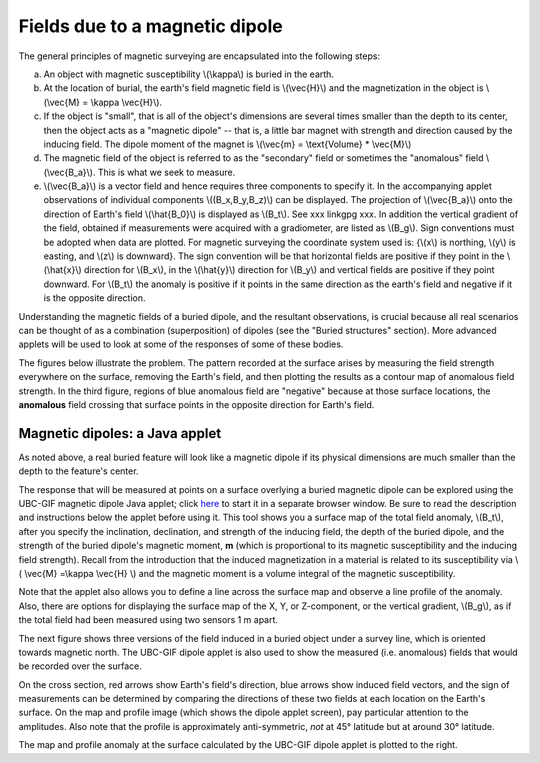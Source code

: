 .. _magnetics_buried_dipole:

Fields due to a magnetic dipole
********************************


The general principles of magnetic surveying are encapsulated into the following steps:

(a) An object with magnetic susceptibility \\(\\kappa\\) is buried in the earth. 
(b) At the location of burial, the earth's field magnetic field is \\(\\vec{H}\\) and the magnetization in the object is \\(\\vec{M} = \\kappa \\vec{H}\\).
(c) If the object is "small", that is all of the object's dimensions are several times smaller than the depth to its center, then  the object acts as a "magnetic dipole" -- that is, a little bar magnet with strength and direction caused by the inducing field. The  dipole moment of the magnet is \\(\\vec{m} = \\text{Volume} * \\vec{M}\\)
(d) The magnetic field of the object is referred to as the "secondary" field or sometimes the "anomalous" field \\(\\vec{B_a}\\). This is what we seek to measure. 
(e) \\(\\vec{B_a}\\) is a vector field and hence requires three components to specify it. In the accompanying applet observations of individual components \\((B_x,B_y,B_z)\\) can be displayed. The projection of \\(\\vec{B_a}\\) onto the direction of Earth's field \\(\\hat{B_0}\\) is displayed as \\(B_t\\). See xxx linkgpg xxx.  In addition the vertical gradient of the field, obtained if measurements were acquired with a gradiometer, are listed as \\(B_g\\).  Sign conventions must be adopted when data are plotted. For magnetic surveying the coordinate system used is: {\\(x\\) is northing, \\(y\\) is easting, and \\(z\\) is downward}.  The sign convention will be that horizontal fields are positive if they point in the \\(\\hat{x}\\) direction for \\(B_x\\), in the \\(\\hat{y}\\) direction for \\(B_y\\) and vertical fields are positive if they point downward. For \\(B_t\\) the anomaly is positive if it points in the same direction as the earth's field and negative if it is the opposite direction. 

Understanding the magnetic fields of a buried dipole, and the resultant observations, is crucial because all real scenarios can be thought of as a combination (superposition) of dipoles (see the "Buried structures" section). More advanced applets will be used to look at some of the responses of some of these bodies.


The figures below illustrate the problem. The pattern recorded at the surface arises by measuring the field strength everywhere on the surface, removing the Earth's field, and then plotting the results as a contour map of anomalous field strength. In the third figure, regions of blue anomalous field are "negative" because at those surface locations, the **anomalous** field crossing that surface points in the opposite direction for Earth's field.

.. raw:: html
    :file: buried_dipole.html

Magnetic dipoles: a Java applet
-------------------------------

As noted above, a real buried feature will look like a magnetic dipole if its physical dimensions are much smaller than the depth to the feature's center.

The response that will be measured at points on a surface overlying a buried magnetic dipole can be explored using the UBC-GIF magnetic dipole Java applet; click here_ to start it in a separate browser window. Be sure to read the description and instructions below the applet before using it. This tool shows you a surface map of the total field anomaly, \\(B_t\\), after you specify the inclination, declination, and strength of the inducing field, the depth of the buried dipole, and the strength of the buried dipole's magnetic moment, **m** (which is proportional to its magnetic susceptibility and the inducing field strength). Recall from the introduction that the  induced magnetization in a material is related to its susceptibility via \\( \\vec{M} =\\kappa \\vec{H} \\) and the magnetic moment is a volume integral of the magnetic susceptibility. 

.. _here: http://www.eos.ubc.ca/courses/eosc350/content/methods/meth_3/magdipole/dipoleapp.html

Note that the applet also allows you to define a line across the surface map and observe a line profile of the anomaly. Also, there are options for displaying the surface map of the X, Y, or Z-component, or the vertical gradient, \\(B_g\\), as if the total field had been measured using two sensors 1 m apart.

The next figure shows three versions of the field induced in a buried object under a survey line, which is oriented towards magnetic north. The UBC-GIF dipole applet is also used to show the measured (i.e. anomalous) fields that would be recorded over the surface.


On the cross section, red arrows show Earth's field's direction, blue arrows show induced field vectors, and the sign of measurements can be determined by comparing the directions of these two fields at each location on the Earth's surface. On the map and profile image (which shows the dipole applet screen), pay particular attention to the amplitudes. Also note that the profile is approximately anti-symmetric, *not* at 45° latitude but at around 30° latitude.

.. raw:: html
    :file: buried_dipole2.html

The map and profile anomaly at the surface calculated by the UBC-GIF dipole applet is plotted to the right.
   